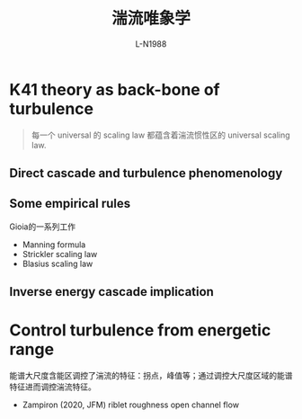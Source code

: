 #+title: 湍流唯象学
#+author: L-N1988

* K41 theory as back-bone of turbulence

#+begin_quote
每一个 universal 的 scaling law 都蕴含着湍流惯性区的 universal scaling law.
#+end_quote
**  Direct cascade and turbulence phenomenology
** Some empirical rules

Gioia的一系列工作
- Manning formula
- Strickler scaling law
- Blasius scaling law
** Inverse energy cascade implication

* Control turbulence from energetic range

能谱大尺度含能区调控了湍流的特征：拐点，峰值等；通过调控大尺度区域的能谱特征进而调控湍流特征。
- Zampiron (2020, JFM) riblet roughness open channel flow

